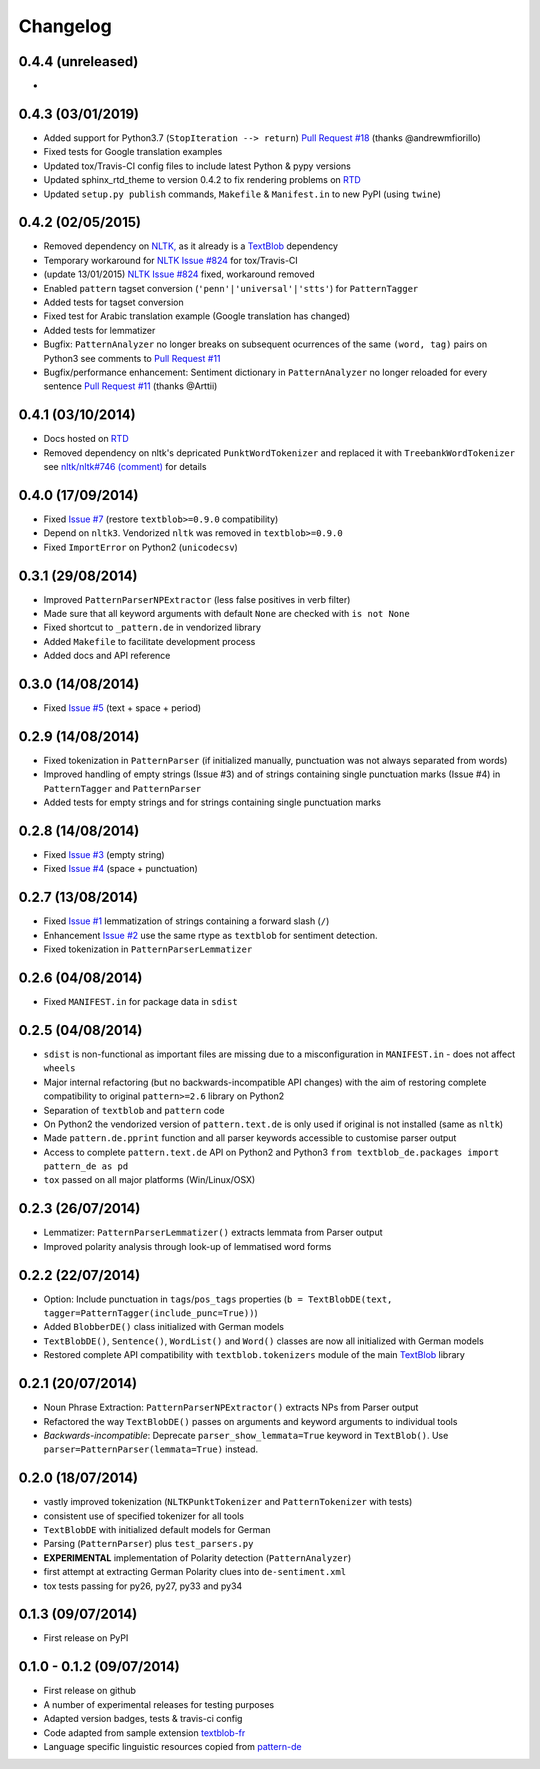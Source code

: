 Changelog
---------

0.4.4 (unreleased)
++++++++++++++++++

* 


0.4.3 (03/01/2019)
++++++++++++++++++

* Added support for Python3.7 (``StopIteration --> return``) `Pull Request #18 <https://github.com/markuskiller/textblob-de/pull/18>`_ (thanks @andrewmfiorillo)
* Fixed tests for Google translation examples
* Updated tox/Travis-CI config files to include latest Python & pypy versions
* Updated sphinx_rtd_theme to version 0.4.2 to fix rendering problems on `RTD <http://textblob-de.readthedocs.org>`_
* Updated ``setup.py publish`` commands, ``Makefile`` & ``Manifest.in`` to new PyPI (using ``twine``)

0.4.2 (02/05/2015)
++++++++++++++++++

* Removed dependency on `NLTK, <https://github.com/nltk/nltk/>`_ as it already is a `TextBlob <http://textblob.readthedocs.org/en/dev/>`_ dependency
* Temporary workaround for `NLTK Issue #824 <https://github.com/nltk/nltk/issues/824>`_ for tox/Travis-CI
* (update 13/01/2015) `NLTK Issue #824 <https://github.com/nltk/nltk/issues/824>`_ fixed, workaround removed
* Enabled ``pattern`` tagset conversion (``'penn'|'universal'|'stts'``) for ``PatternTagger``
* Added tests for tagset conversion
* Fixed test for Arabic translation example (Google translation has changed)
* Added tests for lemmatizer
* Bugfix: ``PatternAnalyzer`` no longer breaks on subsequent ocurrences of the same ``(word, tag)`` pairs on Python3 see comments to `Pull Request #11 <https://github.com/markuskiller/textblob-de/pull/11>`_
* Bugfix/performance enhancement: Sentiment dictionary in ``PatternAnalyzer`` no longer reloaded for every sentence `Pull Request #11 <https://github.com/markuskiller/textblob-de/pull/11>`_ (thanks @Arttii)

0.4.1 (03/10/2014)
++++++++++++++++++

* Docs hosted on `RTD <http://textblob-de.readthedocs.org>`_
* Removed dependency on nltk's depricated ``PunktWordTokenizer`` and replaced it with ``TreebankWordTokenizer`` see  `nltk/nltk#746 (comment) <https://github.com/nltk/nltk/pull/746#issuecomment-57625756>`_ for details

0.4.0 (17/09/2014)
++++++++++++++++++

* Fixed `Issue #7 <https://github.com/markuskiller/textblob-de/issues/7>`_ (restore ``textblob>=0.9.0`` compatibility)
* Depend on ``nltk3``. Vendorized ``nltk`` was removed in ``textblob>=0.9.0``
* Fixed ``ImportError`` on Python2 (``unicodecsv``)


0.3.1 (29/08/2014)
++++++++++++++++++

* Improved ``PatternParserNPExtractor`` (less false positives in verb filter)
* Made sure that all keyword arguments with default ``None`` are checked with ``is not None``
* Fixed shortcut to ``_pattern.de`` in vendorized library
* Added ``Makefile`` to facilitate development process
* Added docs and API reference

0.3.0 (14/08/2014)
++++++++++++++++++

* Fixed `Issue #5 <https://github.com/markuskiller/textblob-de/issues/5>`_ (text + space + period)

0.2.9 (14/08/2014)
++++++++++++++++++

* Fixed tokenization in ``PatternParser`` (if initialized manually, punctuation was not always separated from words)
* Improved handling of empty strings (Issue #3) and of strings containing single punctuation marks (Issue #4) in ``PatternTagger`` and ``PatternParser``
* Added tests for empty strings and for strings containing single punctuation marks

0.2.8 (14/08/2014)
++++++++++++++++++

* Fixed `Issue #3 <https://github.com/markuskiller/textblob-de/issues/3>`_ (empty string)
* Fixed `Issue #4 <https://github.com/markuskiller/textblob-de/issues/4>`_ (space + punctuation)

0.2.7 (13/08/2014)
++++++++++++++++++

* Fixed `Issue #1 <https://github.com/markuskiller/textblob-de/issues/1>`_ lemmatization of strings containing a forward slash (``/``)
* Enhancement `Issue #2 <https://github.com/markuskiller/textblob-de/issues/2>`_ use the same rtype as ``textblob`` for sentiment detection.
* Fixed tokenization in ``PatternParserLemmatizer``

0.2.6 (04/08/2014)
++++++++++++++++++

* Fixed ``MANIFEST.in`` for package data in ``sdist``

0.2.5 (04/08/2014)
++++++++++++++++++

* ``sdist`` is non-functional as important files are missing due to a misconfiguration in ``MANIFEST.in`` - does not affect ``wheels``
* Major internal refactoring (but no backwards-incompatible API changes) with the aim of restoring complete compatibility to original ``pattern>=2.6`` library on Python2
* Separation of ``textblob`` and ``pattern`` code
* On Python2 the vendorized version of ``pattern.text.de`` is only used if original is not installed (same as ``nltk``)
* Made ``pattern.de.pprint`` function and all parser keywords accessible to customise parser output
* Access to complete ``pattern.text.de`` API on Python2 and Python3 ``from textblob_de.packages import pattern_de as pd``
* ``tox`` passed on all major platforms (Win/Linux/OSX)

0.2.3 (26/07/2014)
++++++++++++++++++

* Lemmatizer: ``PatternParserLemmatizer()`` extracts lemmata from Parser output
* Improved polarity analysis through look-up of lemmatised word forms

0.2.2 (22/07/2014)
++++++++++++++++++

* Option: Include punctuation in ``tags``/``pos_tags`` properties (``b = TextBlobDE(text, tagger=PatternTagger(include_punc=True))``)
* Added ``BlobberDE()`` class initialized with German models
* ``TextBlobDE()``, ``Sentence()``, ``WordList()`` and ``Word()`` classes are now all initialized with German models
* Restored complete API compatibility with ``textblob.tokenizers`` module of the main `TextBlob <http://textblob.readthedocs.org/en/dev/>`_ library

0.2.1 (20/07/2014)
++++++++++++++++++

* Noun Phrase Extraction: ``PatternParserNPExtractor()`` extracts NPs from Parser output
* Refactored the way ``TextBlobDE()`` passes on arguments and keyword arguments to individual tools
* *Backwards-incompatible*: Deprecate ``parser_show_lemmata=True`` keyword in ``TextBlob()``. Use ``parser=PatternParser(lemmata=True)`` instead.

0.2.0 (18/07/2014)
++++++++++++++++++

* vastly improved tokenization (``NLTKPunktTokenizer`` and ``PatternTokenizer`` with tests)
* consistent use of specified tokenizer for all tools
* ``TextBlobDE`` with initialized default models for German
* Parsing (``PatternParser``) plus ``test_parsers.py``
* **EXPERIMENTAL** implementation of Polarity detection (``PatternAnalyzer``)
* first attempt at extracting German Polarity clues into ``de-sentiment.xml``
* tox tests passing for py26, py27, py33 and py34

0.1.3 (09/07/2014)
++++++++++++++++++

* First release on PyPI

0.1.0 - 0.1.2 (09/07/2014)
++++++++++++++++++++++++++

* First release on github
* A number of experimental releases for testing purposes
* Adapted version badges, tests & travis-ci config
* Code adapted from sample extension `textblob-fr <https://github.com/sloria/textblob-fr>`_
* Language specific linguistic resources copied from `pattern-de <https://github.com/clips/pattern/tree/master/pattern/text/de>`_
